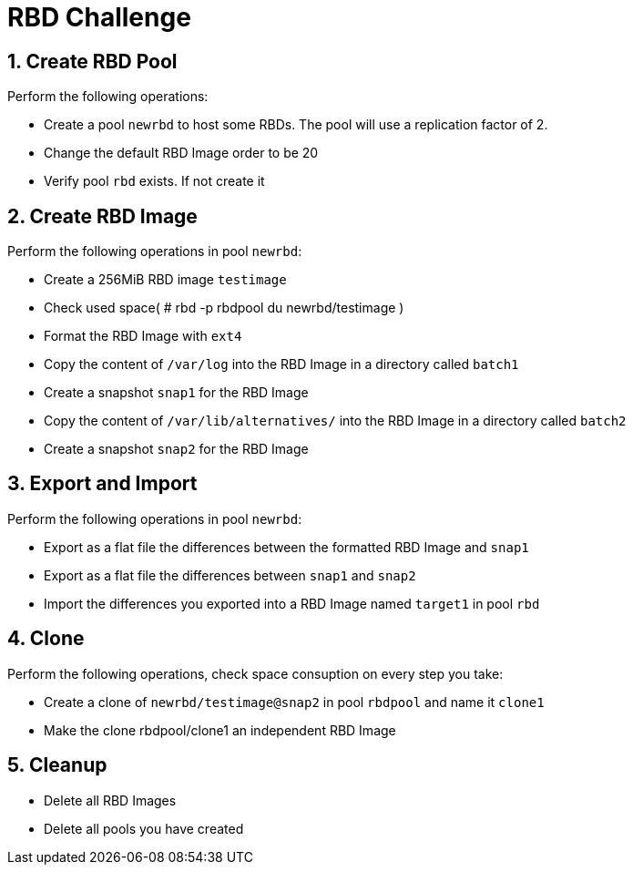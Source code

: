 = RBD Challenge

//++++
//<link rel="stylesheet"  href="http://cdnjs.cloudflare.com/ajax/libs/font-awesome/3.1.0/css/font-awesome.min.css">
//++++
:icons: font
:source-language: shell
:numbered:
// Activate experimental attribute for Keyboard Shortcut keys
:experimental:
:source-highlighter: pygments
:sectnums:
:sectnumlevels: 6
:toc: left
:toclevels: 4


== Create RBD Pool

Perform the following operations:

* Create a pool `newrbd`  to host some RBDs. The pool will use a replication factor of 2.
* Change the default RBD Image order to be 20
* Verify pool `rbd` exists. If not create it

== Create RBD Image

Perform the following operations in pool `newrbd`:

* Create a 256MiB RBD image `testimage`
* Check used space( # rbd -p rbdpool du newrbd/testimage )
* Format the RBD Image with `ext4`
* Copy the content of `/var/log` into the RBD Image in a directory called `batch1`
* Create a snapshot `snap1` for the RBD Image
* Copy the content of `/var/lib/alternatives/` into the RBD Image in a directory called `batch2`
* Create a snapshot `snap2` for the RBD Image

== Export and Import

Perform the following operations in pool `newrbd`:

* Export as a flat file the differences between the formatted RBD Image and `snap1`
* Export as a flat file the differences between `snap1` and `snap2`
* Import the differences you exported into a RBD Image named `target1` in pool `rbd`

== Clone

Perform the following operations, check space consuption on every step you take:

* Create a clone of `newrbd/testimage@snap2` in pool `rbdpool` and name it `clone1`
* Make the clone rbdpool/clone1 an independent RBD Image

== Cleanup

* Delete all RBD Images
* Delete all pools you have created
